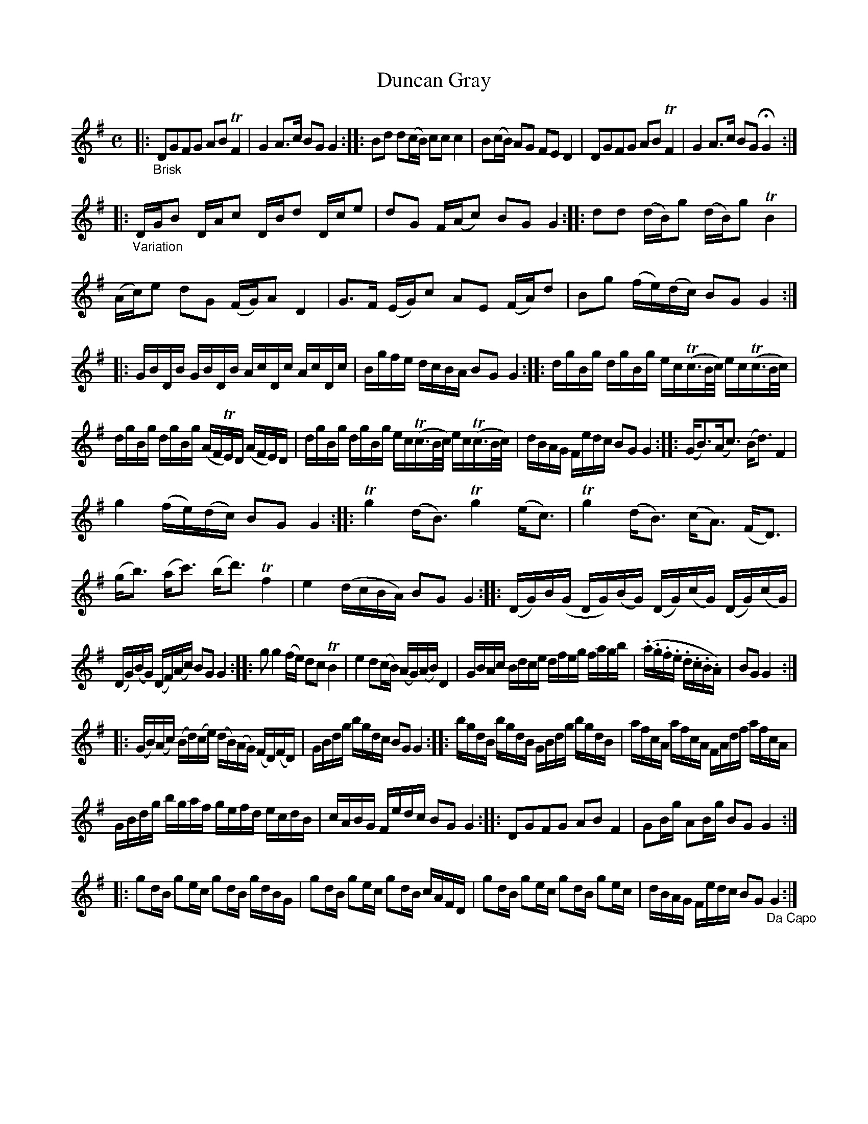 X: 13081
T: Duncan Gray
%R: march, reel
B: James Oswald "The Caledonian Pocket Companion" v.1 b.3 p.8
S: https://ia800501.us.archive.org/18/items/caledonianpocket01rugg/caledonianpocket01rugg_bw.pdf
Z: 2020 John Chambers <jc:trillian.mit.edu>
N: The repeat symbols are somewhat flakey in this tune; transcribed as repeats for all the strains.
N: Repeating only the odd-numbered strains gives an 8-bar pattern, which makes sense for many dances.
N: The slurs in the last bars of strains 8,10 are squiggles rather than smooth slurs.
M: C
L: 1/16
K: G
|: "_Brisk"\
D2G2F2G2 A2B2 TF4 | G4 A3c B2G2 G4 ::\
B2d2 d2(cB) c2c2 c4 | B2(cB) A2G2 F2E2 D4 | D2G2F2G2 A2B2 TF4 | G4 A3c B2G2 HG4 :|
|:\
"_Variation"DGB2 DAc2 DBd2 Dce2 | d2G2 F(Ac2) B2G2 G4 ::\
d2d2 (dB)g2 (dB)g2 TB4 | (Ac)e2 d2G2 (FG)A2 D4 | G3F (EG)c2 A2E2 (FA)d2 | B2g2 (fe)(dc) B2G2 G4 :|
|:\
GBDB GBDB AcDc AcDc | Bgfe dcBA B2G2 G4 :: dgBg dgBg ec(Tc>Bc/) ec(Tc>Bc/) |
dgBg dgBg (AFTE)D (AFE)D | dgBg dgBg ec(Tc>Bc/) ec(Tc>Bc/) |\
dBAG Fedc B2G2 G4 :: (GB3)(Ac3) (Bd3) F4 |
g4 (fe)(dc) B2G2 G4 ::\
Tg4 (dB3) Tg4 (ec3) | Tg4 (dB3) (cA3) (FD3) | (gb3) (ac'3) (bd'3) Tf4 | e4 (dcBA) B2G2 G4 ::\
(DG)B(G DG)(BG) (DG)(cG) (DG)(cG) |
(DG)(BG) (DF)(Ac) B2G2 G4 ::\
g2 g4 (fe) d2c2 TB4 | e4 d2(cB) (AG)(AB) D4 |\
GBAc Bdce dfeg fagb |\
(.a.g.f.e .d.c.B.A) | B2G2 G4 :|
|:\
(GB)(Ac) (Bd)(ce) (dB)(AG) (FD)(FD) | GBdg bgdc B2G2 G4 ::\
bgdB bgdB GBdg bgdB | afcA afcA FAdf afcA |
GBdg bgaf gefd ecdB | cABG Fedc B2G2 G4 ::\
D2G2F2G2 A2B2 F4 | G2Bg A2Bg B2G2 G4 :|
|:\
g2dB g2ec g2dB gdBG | g2dB g2ec g2dB cAFD |\
g2dB g2ec g2dB g2ec | dBAG Fedc B2G2 "_Da Capo"G4 :|
